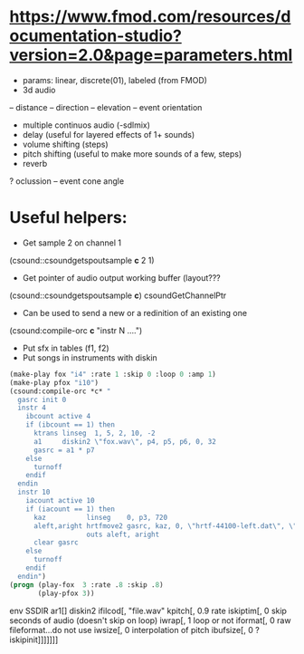 * https://www.fmod.com/resources/documentation-studio?version=2.0&page=parameters.html
 - params: linear, discrete(01), labeled (from FMOD)
 + 3d audio
 -- distance
 -- direction
 -- elevation
 -- event orientation
 - multiple continuos audio (-sdlmix)
 - delay (useful for layered effects of 1+ sounds)
 - volume shifting (steps)
 - pitch shifting (useful to make more sounds of a few, steps)
 - reverb
 ? oclussion
 -- event cone angle
* Useful helpers:
- Get sample 2 on channel 1
(csound::csoundgetspoutsample *c* 2 1)
- Get pointer of audio output working buffer (layout???
(csound::csoundgetspoutsample *c*)
csoundGetChannelPtr
- Can be used to send a new or a redinition of an existing one
(csound:compile-orc *c* "instr N ....")
- Put sfx in tables (f1, f2)
- Put songs in instruments with diskin
#+begin_src lisp
  (make-play fox "i4" :rate 1 :skip 0 :loop 0 :amp 1)
  (make-play pfox "i10")
  (csound:compile-orc *c* "
    gasrc init 0
    instr 4
      ibcount active 4
      if (ibcount == 1) then
        ktrans linseg  1, 5, 2, 10, -2
        a1     diskin2 \"fox.wav\", p4, p5, p6, 0, 32
        gasrc = a1 * p7
      else
        turnoff
      endif
    endin
    instr 10
      iacount active 10
      if (iacount == 1) then
        kaz          linseg    0, p3, 720
        aleft,aright hrtfmove2 gasrc, kaz, 0, \"hrtf-44100-left.dat\", \"hrtf-44100-right.dat\"
                     outs aleft, aright
        clear gasrc
      else
        turnoff
      endif
    endin")
  (progn (play-fox  3 :rate .8 :skip .8)
         (play-pfox 3))
#+end_src

env SSDIR
ar1[] diskin2
ifilcod[,       "file.wav"
kpitch[,        0.9           rate
iskiptim[,      0             skip seconds of audio (doesn't skip on loop)
iwrap[,         1             loop or not
iformat[,       0             raw fileformat...do not use
iwsize[,        0             interpolation of pitch
ibufsize[,      0             ?
iskipinit]]]]]]]
